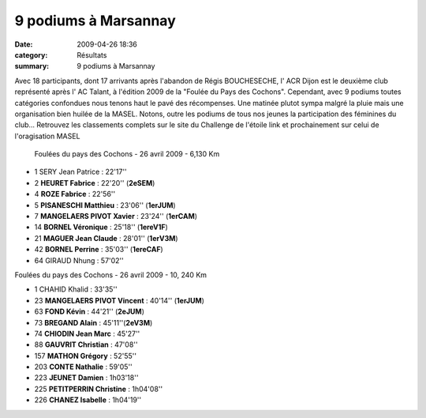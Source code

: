 9 podiums à Marsannay
=====================

:date: 2009-04-26 18:36
:category: Résultats
:summary: 9 podiums à Marsannay

Avec 18 participants, dont 17 arrivants après l'abandon de Régis BOUCHESECHE, l' ACR Dijon est le deuxième club représenté après l' AC Talant, à l'édition 2009 de la "Foulée du Pays des Cochons". Cependant, avec 9 podiums toutes catégories confondues nous tenons haut le pavé des récompenses. Une matinée plutot sympa malgré la pluie mais une organisation bien huilée de la MASEL. Notons, outre les podiums de tous nos jeunes la participation des féminines du club...
Retrouvez les classements complets sur le site du Challenge de l'étoile link et prochainement sur celui de l'oragisation MASEL

 Foulées du pays des Cochons - 26 avril 2009 - 6,130 Km

- 1 SERY Jean Patrice : 22'17''
- 2 **HEURET Fabrice** : 22'20'' (**2eSEM**)
- 4 **ROZE Fabrice** : 22'56''
- 5 **PISANESCHI Matthieu** : 23'06'' (**1erJUM**)
- 7 **MANGELAERS PIVOT Xavier** : 23'24'' (**1erCAM**)
- 14 **BORNEL Véronique** : 25'18'' (**1ereV1F**)
- 21 **MAGUER Jean Claude** : 28'01'' (**1erV3M**)
- 42 **BORNEL Perrine** : 35'03'' (**1ereCAF**)
- 64 GIRAUD Nhung : 57'02''

Foulées du pays des Cochons - 26 avril 2009 - 10, 240 Km

- 1 CHAHID Khalid : 33'35''
- 23 **MANGELAERS PIVOT Vincent** : 40'14'' (**1erJUM**)
- 63 **FOND Kévin** : 44'21'' (**2eJUM**)
- 73 **BREGAND Alain** : 45'11''(**2eV3M**)
- 74 **CHIODIN Jean Marc** : 45'27''
- 88 **GAUVRIT Christian** : 47'08''
- 157 **MATHON Grégory** : 52'55''
- 203 **CONTE Nathalie** : 59'05''
- 223 **JEUNET Damien** : 1h03'18''
- 225 **PETITPERRIN Christine** : 1h04'08''
- 226 **CHANEZ Isabelle** : 1h04'19''

	

